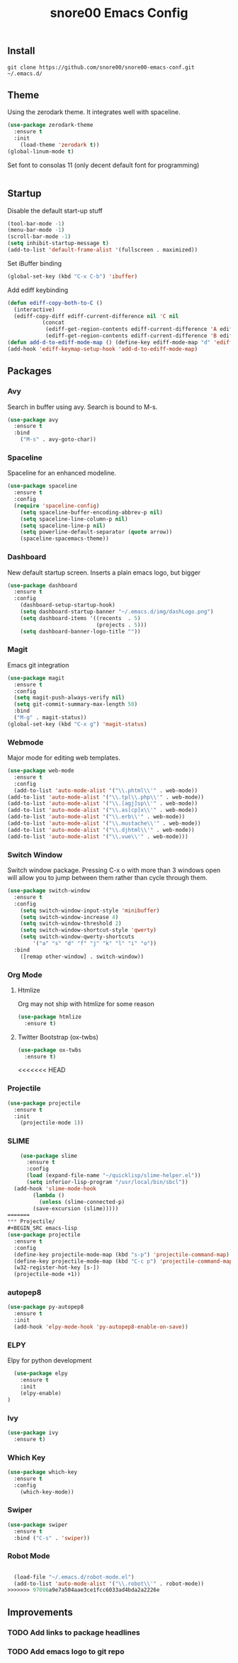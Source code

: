 #+TITLE: snore00 Emacs Config
** Install
=git clone https://github.com/snore00/snore00-emacs-conf.git ~/.emacs.d/=
** Theme
Using the zerodark theme. It integrates well with spaceline.
#+BEGIN_SRC emacs-lisp
  (use-package zerodark-theme
    :ensure t
    :init
      (load-theme 'zerodark t))
  (global-linum-mode t)
#+END_SRC
Set font to consolas 11 (only decent default font for programming)
#+BEGIN_SRC emacs-lisp
#+END_SRC
** Startup
Disable the default start-up stuff
#+BEGIN_SRC emacs-lisp
(tool-bar-mode -1)
(menu-bar-mode -1)
(scroll-bar-mode -1)
(setq inhibit-startup-message t)
(add-to-list 'default-frame-alist '(fullscreen . maximized))
#+END_SRC
Set iBuffer binding
#+BEGIN_SRC emacs-lisp
  (global-set-key (kbd "C-x C-b") 'ibuffer)
#+END_SRC
Add ediff keybinding
#+BEGIN_SRC emacs-lisp
  (defun ediff-copy-both-to-C ()
    (interactive)
    (ediff-copy-diff ediff-current-difference nil 'C nil
		     (concat
		      (ediff-get-region-contents ediff-current-difference 'A ediff-control-buffer)
		      (ediff-get-region-contents ediff-current-difference 'B ediff-control-buffer))))
  (defun add-d-to-ediff-mode-map () (define-key ediff-mode-map "d" 'ediff-copy-both-to-C))
  (add-hook 'ediff-keymap-setup-hook 'add-d-to-ediff-mode-map)
#+END_SRC
** Packages
*** Avy
    Search in buffer using avy. Search is bound to M-s.
#+BEGIN_SRC emacs-lisp
  (use-package avy
    :ensure t
    :bind
      ("M-s" . avy-goto-char))
#+END_SRC
*** Spaceline
Spaceline for an enhanced modeline.
#+BEGIN_SRC emacs-lisp
(use-package spaceline
  :ensure t
  :config
  (require 'spaceline-config)
    (setq spaceline-buffer-encoding-abbrev-p nil)
    (setq spaceline-line-column-p nil)
    (setq spaceline-line-p nil)
    (setq powerline-default-separator (quote arrow))
    (spaceline-spacemacs-theme))
#+END_SRC
*** Dashboard
New default startup screen. Inserts a plain emacs logo, but bigger
#+BEGIN_SRC emacs-lisp
(use-package dashboard
  :ensure t
  :config
    (dashboard-setup-startup-hook)
    (setq dashboard-startup-banner "~/.emacs.d/img/dashLogo.png")
    (setq dashboard-items '((recents  . 5)
                            (projects . 5)))
    (setq dashboard-banner-logo-title ""))
#+END_SRC
*** Magit
Emacs git integration
#+BEGIN_SRC emacs-lisp
(use-package magit
  :ensure t
  :config
  (setq magit-push-always-verify nil)
  (setq git-commit-summary-max-length 50)
  :bind
  ("M-g" . magit-status))
(global-set-key (kbd "C-x g") 'magit-status)
#+END_SRC
*** Webmode
Major mode for editing web templates. 
#+BEGIN_SRC emacs-lisp
(use-package web-mode
  :ensure t
  :config
  (add-to-list 'auto-mode-alist '("\\.phtml\\'" . web-mode))
(add-to-list 'auto-mode-alist '("\\.tpl\\.php\\'" . web-mode))
(add-to-list 'auto-mode-alist '("\\.[agj]sp\\'" . web-mode))
(add-to-list 'auto-mode-alist '("\\.as[cp]x\\'" . web-mode))
(add-to-list 'auto-mode-alist '("\\.erb\\'" . web-mode))
(add-to-list 'auto-mode-alist '("\\.mustache\\'" . web-mode))
(add-to-list 'auto-mode-alist '("\\.djhtml\\'" . web-mode))
(add-to-list 'auto-mode-alist '("\\.vue\\'" . web-mode)))
  
#+END_SRC
*** Switch Window
Switch window package. Pressing C-x o with more than 3 windows open will allow you to 
jump between them rather than cycle through them.
#+BEGIN_SRC emacs-lisp
(use-package switch-window
  :ensure t
  :config
    (setq switch-window-input-style 'minibuffer)
    (setq switch-window-increase 4)
    (setq switch-window-threshold 2)
    (setq switch-window-shortcut-style 'qwerty)
    (setq switch-window-qwerty-shortcuts
        '("a" "s" "d" "f" "j" "k" "l" "i" "o"))
  :bind
    ([remap other-window] . switch-window))
#+END_SRC
*** Org Mode
**** Htmlize
Org may not ship with htmlize for some reason
#+BEGIN_SRC emacs-lisp
  (use-package htmlize
    :ensure t)
#+END_SRC
**** Twitter Bootstrap (ox-twbs)
#+BEGIN_SRC emacs-lisp
  (use-package ox-twbs
    :ensure t)
#+END_SRC

<<<<<<< HEAD
*** Projectile
#+BEGIN_SRC emacs-lisp
  (use-package projectile
    :ensure t
    :init
      (projectile-mode 1))
#+END_SRC 
*** SLIME
#+BEGIN_SRC emacs-lisp
    (use-package slime
      :ensure t
      :config
      (load (expand-file-name "~/quicklisp/slime-helper.el"))
      (setq inferior-lisp-program "/usr/local/bin/sbcl"))
  (add-hook 'slime-mode-hook
	    (lambda ()
	      (unless (slime-connected-p)
		(save-excursion (slime)))))
=======
*** Projectile/
#+BEGIN_SRC emacs-lisp
(use-package projectile
  :ensure t
  :config
  (define-key projectile-mode-map (kbd "s-p") 'projectile-command-map)
  (define-key projectile-mode-map (kbd "C-c p") 'projectile-command-map)
  (w32-register-hot-key [s-])
  (projectile-mode +1))
#+END_SRC

*** autopep8
#+BEGIN_SRC emacs-lisp
  (use-package py-autopep8
    :ensure t
    :init
    (add-hook 'elpy-mode-hook 'py-autopep8-enable-on-save))
#+END_SRC
*** ELPY
Elpy for python development
#+BEGIN_SRC emacs-lisp
    (use-package elpy
      :ensure t
      :init
      (elpy-enable)
  )
#+END_SRC
*** Ivy
#+BEGIN_SRC emacs-lisp
  (use-package ivy
    :ensure t)
#+END_SRC
*** Which Key
#+BEGIN_SRC emacs-lisp
  (use-package which-key
    :ensure t
    :config
      (which-key-mode))
#+END_SRC
*** Swiper
#+BEGIN_SRC emacs-lisp
  (use-package swiper
    :ensure t
    :bind ("C-s" . 'swiper))
#+END_SRC
*** Robot Mode
#+BEGIN_SRC emacs-lisp

  (load-file "~/.emacs.d/robot-mode.el")
  (add-to-list 'auto-mode-alist '("\\.robot\\'" . robot-mode))
>>>>>>> 97096a9e7a504aae3ce1fcc6033ad4bda2a2226e
#+END_SRC
** Improvements
*** TODO Add links to package headlines
*** TODO Add emacs logo to git repo
